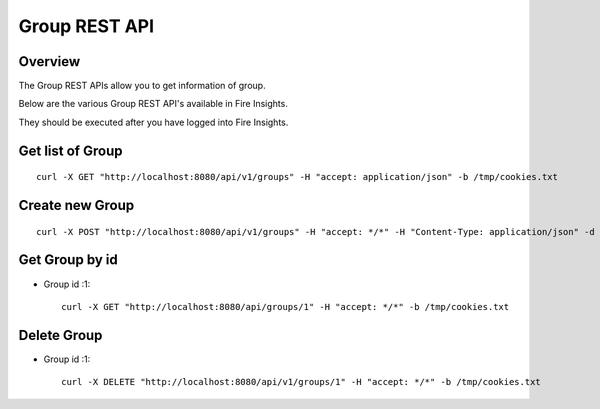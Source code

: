 Group REST API
==================

Overview
--------

The Group REST APIs allow you to get information of group.

Below are the various Group REST API's available in Fire Insights.

They should be executed after you have logged into Fire Insights.

Get list of Group
-----------------------------------

::

    curl -X GET "http://localhost:8080/api/v1/groups" -H "accept: application/json" -b /tmp/cookies.txt
  

Create new Group
---------------------

::

  curl -X POST "http://localhost:8080/api/v1/groups" -H "accept: */*" -H "Content-Type: application/json" -d "{ \"groupProperties\": [ { \"id\": 0, \"key\": \"key1\", \"value\": \"value1\" }, { \"id\": 0, \"key\": \"key2\", \"value\": \"value2\" } ], \"hdfsLocations\": \"\", \"id\": 0, \"name\": \"Analyst\", \"users\": [ \"admin\", \"test\" ]}"  -b /tmp/cookies.txt

Get Group by id
-------------------------

* Group id :1::

    curl -X GET "http://localhost:8080/api/groups/1" -H "accept: */*" -b /tmp/cookies.txt


Delete Group
-------------------------

* Group id :1::

    curl -X DELETE "http://localhost:8080/api/v1/groups/1" -H "accept: */*" -b /tmp/cookies.txt




